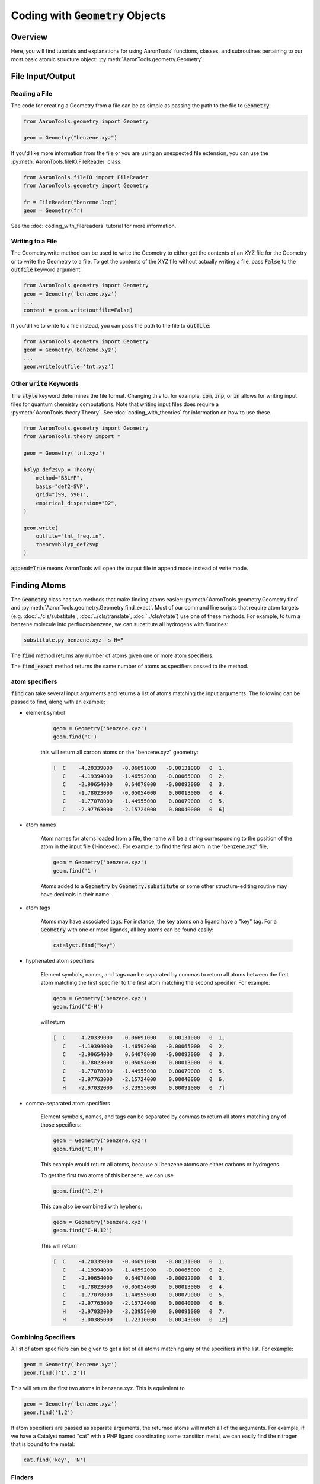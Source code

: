 Coding with :code:`Geometry` Objects
====================================

Overview
--------

Here, you will find tutorials and explanations for using AaronTools' functions,
classes, and subroutines pertaining to our most basic atomic structure
object: :py:meth:`AaronTools.geometry.Geometry`. 


File Input/Output
-----------------

Reading a File
**************

The code for creating a Geometry from a file can be as simple as passing the path to
the file to :code:`Geometry`:

.. code-block:: python

    from AaronTools.geometry import Geometry

    geom = Geometry("benzene.xyz")
    
If you'd like more information from the file or you are using an unexpected
file extension, you can use the :py:meth:`AaronTools.fileIO.FileReader` class: 

.. code-block:: python

    from AaronTools.fileIO import FileReader
    from AaronTools.geometry import Geometry
    
    fr = FileReader("benzene.log")
    geom = Geometry(fr)
    
See the :doc:`coding_with_filereaders` tutorial for more information.

Writing to a File
*****************

The Geometry.write method can be used to write the Geometry to either get the
contents of an XYZ file for the Geometry or to write the Geometry to a file.
To get the contents of the XYZ file without actually writing a file, pass :code:`False`
to the :code:`outfile` keyword argument: 

.. code-block:: python

    from AaronTools.geometry import Geometry
    geom = Geometry('benzene.xyz')
    ...
    content = geom.write(outfile=False)


If you'd like to write to a file instead, you can pass the path to the file to :code:`outfile`:

.. code-block:: python

    from AaronTools.geometry import Geometry
    geom = Geometry('benzene.xyz')
    ...
    geom.write(outfile='tnt.xyz')

Other :code:`write` Keywords
****************************

The :code:`style` keyword determines the file format.
Changing this to, for example, :code:`com`, :code:`inp`, or :code:`in` allows for writing input files
for quantum chemistry computations.
Note that writing input files does require a :py:meth:`AaronTools.theory.Theory`.
See :doc:`coding_with_theories` for information on how to use these.

.. code-block:: python

    from AaronTools.geometry import Geometry
    from AaronTools.theory import *
    
    geom = Geometry('tnt.xyz')
    
    b3lyp_def2svp = Theory(
        method="B3LYP", 
        basis="def2-SVP", 
        grid="(99, 590)", 
        empirical_dispersion="D2", 
    )
    
    geom.write(
        outfile="tnt_freq.in", 
        theory=b3lyp_def2svp
    )

:code:`append=True` means AaronTools will open the output file in append mode instead of write mode. 

Finding Atoms
-------------

The :code:`Geometry` class has two methods that make finding atoms
easier: :py:meth:`AaronTools.geometry.Geometry.find`
and :py:meth:`AaronTools.geometry.Geometry.find_exact`.
Most of our command line scripts that require atom targets
(e.g. :doc:`../cls/substitute`, :doc:`../cls/translate`, :doc:`../cls/rotate`) use one of these methods.
For example, to turn a benzene molecule into perfluorobenzene, we can substitute all hydrogens with fluorines:

.. code-block:: text
    
    substitute.py benzene.xyz -s H=F

The :code:`find` method returns any number of atoms given one or more atom specifiers.

The :code:`find_exact` method returns the same number of atoms as specifiers passed to the method. 

atom specifiers
***************

:code:`find` can take several input arguments and returns a list of atoms matching the input arguments.
The following can be passed to find, along with an example: 

* element symbol

    .. code-block:: python
        
        geom = Geometry('benzene.xyz')
        geom.find('C')
        
    this will return all carbon atoms on the "benzene.xyz" geometry: 
    
    .. code-block:: text
    
        [  C    -4.20339000   -0.06691000   -0.00131000   0  1,
           C    -4.19394000   -1.46592000   -0.00065000   0  2,
           C    -2.99654000    0.64078000   -0.00092000   0  3,
           C    -1.78023000   -0.05054000    0.00013000   0  4,
           C    -1.77078000   -1.44955000    0.00079000   0  5,
           C    -2.97763000   -2.15724000    0.00040000   0  6]

* atom names 

    Atom names for atoms loaded from a file, the name will be a string
    corresponding to the position of the atom in the input file (1-indexed).
    For example, to find the first atom in the "benzene.xyz" file, 

    .. code-block:: python
        
        geom = Geometry('benzene.xyz')
        geom.find('1')
        
    Atoms added to a :code:`Geometry` by :code:`Geometry.substitute` or
    some other structure-editing routine may have decimals in their name. 
    
* atom tags

    Atoms may have associated tags. For instance, the key atoms on a ligand have a "key" tag.
    For a :code:`Geometry` with one or more ligands, all key atoms can be found easily:

    .. code-block:: python
        
        catalyst.find("key")

* hyphenated atom specifiers

    Element symbols, names, and tags can be separated by commas to return
    all atoms between the first atom matching the first specifier to the
    first atom matching the second specifier. For example:

    .. code-block:: python

        geom = Geometry('benzene.xyz')
        geom.find('C-H')

    will return

    .. code-block:: text
    
        [  C    -4.20339000   -0.06691000   -0.00131000   0  1,
           C    -4.19394000   -1.46592000   -0.00065000   0  2,
           C    -2.99654000    0.64078000   -0.00092000   0  3,
           C    -1.78023000   -0.05054000    0.00013000   0  4,
           C    -1.77078000   -1.44955000    0.00079000   0  5,
           C    -2.97763000   -2.15724000    0.00040000   0  6,
           H    -2.97032000   -3.23955000    0.00091000   0  7]

* comma-separated atom specifiers

    Element symbols, names, and tags can be separated by
    commas to return all atoms matching any of those specifiers:
    
    .. code-block:: python
        
        geom = Geometry('benzene.xyz')
        geom.find('C,H')
    
    This example would return all atoms, because all benzene atoms are either carbons or hydrogens.
    
    To get the first two atoms of this benzene, we can use
    
    .. code-block:: python
        
        geom.find('1,2')
    
    This can also be combined with hyphens:
    
    .. code-block:: python
        
        geom = Geometry('benzene.xyz')
        geom.find('C-H,12')
    
    This will return
    
    .. code-block:: text
    
        [  C    -4.20339000   -0.06691000   -0.00131000   0  1,
           C    -4.19394000   -1.46592000   -0.00065000   0  2,
           C    -2.99654000    0.64078000   -0.00092000   0  3,
           C    -1.78023000   -0.05054000    0.00013000   0  4,
           C    -1.77078000   -1.44955000    0.00079000   0  5,
           C    -2.97763000   -2.15724000    0.00040000   0  6,
           H    -2.97032000   -3.23955000    0.00091000   0  7,
           H    -3.00385000    1.72310000   -0.00143000   0  12]
    
Combining Specifiers 
********************

A list of atom specifiers can be given to get a list of all atoms matching
any of the specifiers in the list. For example:

.. code-block:: python

    geom = Geometry('benzene.xyz')
    geom.find(['1','2'])

This will return the first two atoms in benzene.xyz. This is equivalent to

.. code-block:: python
    
    geom = Geometry('benzene.xyz')
    geom.find('1,2')

If atom specifiers are passed as separate arguments, the returned
atoms will match all of the arguments.
For example, if we have a Catalyst named "cat" with a PNP
ligand coordinating some transition metal, we can easily find
the nitrogen that is bound to the metal:

.. code-block:: python

    cat.find('key', 'N')

Finders
*******

AaronTools also has a :py:meth:`AaronTools.finders.Finder` class.
An instance of a :code:`Finder` can be passed to :code:`Geometry.find` like an atom specifier.
As an example, we can find the hydrogen atoms meta to another
hydrogen on our benzene ring using :py:meth:`AaronTools.finders.BondsFrom`,
which is a subclass of :code:`Finder`:

.. code-block:: python

    from AaronTools.finders import BondsFrom

    geom = Geometry('benzene.xyz')
    h1 = geom.find('H')[0]

    meta_hs = geom.find(BondsFrom(h1, 4), 'H')

To create your own working Finder subclass, you'll need to define a get_matching_atoms method, which is given a list of atoms and the geometry passed to Geometry.find. This method should return a list of the given atoms that match the Finder's criteria.

AaronTools has several built-in finders. See the :doc:`../api/finders` page to see a list.

Structure Modification 
----------------------

Changing Substituents
*********************

In this tutorial, we will be building 2,4,6-trinitrotoluene (TNT)
from benzene and the substituents in the AaronTools Library.
Here is the benzene structure we are starting with:

.. code-block:: text

    12
    
    C         -4.20339       -0.06691       -0.00131
    C         -4.19394       -1.46592       -0.00065
    C         -2.99654        0.64078       -0.00092
    C         -1.78023       -0.05054        0.00013
    C         -1.77078       -1.44955        0.00079
    C         -2.97763       -2.15724        0.00040
    H         -2.97032       -3.23955        0.00091
    H         -0.82981       -1.98437        0.00161
    H         -5.12759       -2.01341       -0.00096
    H         -5.14436        0.46792       -0.00213
    H         -0.84658        0.49695        0.00044
    H         -3.00385        1.72310       -0.00143

For reference, here is how the atoms are ordered: 

.. image ../images/benzene_numbers.png


To start, we'll need to import the :code:`Geometry` and :code:`Substituent` classes:

.. code-block:: python

    from AaronTools.geometry import Geometry
    from AaronTools.substituent import Substituent

To create a geometry for our benzene, we can simply pass
the path to our benzene structure file to :code:`Geometry`:

geom = Geometry('benzene.xyz')

Next, we'll attach a methyl substituent.
This is as simple as passing "Me" (the name of the methyl substituent
in the AaronTools substituent library) to :code:`Geometry.substitute`,
along with a position.
The position argument can be anything that :code:`Geometry.find` can handle.

.. code-block:: python

    geom.substitute("Me", '7')

Now, we can install some nitro groups ("NO2") on :code:`geom`.
The substitute method will only modify one position at a time.
We can determine all of the positions at once using the :code:`Geometry.find` method.
This will make it easy to loop over the positions when substituting:

.. code-block:: python

    positions = geom.find('8,9,12')
    for position in positions:
        geom.substitute("NO2", position)

Removing Substituents
---------------------

In this tutorial, we'll start from the TNT structure from the
previous example and turn it into 1,3,5-tricyanobenzene.
To accomplish this, we'll remove the methyl group from TNT and
change the nitro groups into cyano groups.
We'll start by reading in the TNT structure:

.. code-block:: python

    from AaronTools.geometry import Geometry
    from AaronTools.substituent import Substituent
    
    geom = Geometry('tnt.xyz')

Now, we need to find where the methyl and nitro groups are.
We could open the TNT structure in a molecule viewer.
For this example, we will let AaronTools detect the substituents:

.. code-block:: python

    geom.detect_substituents()

This sets :code:`geom`'s substituents attribute to the list
of substituents AaronTools can find on :code:`geom`.
Now, we can go through each substituent and see if we are changing
it to a cyano group or removing it.
We'll use each Substituent's end attribute,
which is the atom to which the substituent is attached,
to help remove to swap the substituents.

.. code-block:: python

    for sub in geom.substituents:
        if sub.name == 'Me':
            methyl_carbon = geom.find('Me', 'C')
            geom.remove_fragment(methyl_carbon, sub.end)
        
        if sub.name == 'NO2':
            nitro_nitrogen = sub.find('N')
            geom.substitute("CN", nitro_nitrogen, sub.end)


Creating Fused Rings
--------------------

In this tutorial, we'll start with the benzene structure
from above and turn it into TIPS-pentacene.
To start, we'll read the benzene structure and grab a second benzene
structure from the AaronTools ring library:

.. code-block:: python
    
    from AaronTools.geometry import Geometry
    from AaronTools.substituent import Substituent
    from AaronTools.ring import Ring
    
    geom = Geometry('benzene.xyz')
    benzene_ring = Ring('benzene')
    
We could identify adjacent hydrogen atoms by opening the
benzene structure in a molecule viewer.
However, we won't be making TIPS-pentacene from benzene in one fell swoop.
To find the positions we want to modify for each substitution,
we would have to open intermediate structures between benzene
and the final structure.
Instead, we'll try to get clever with how we determine what
positions we're modifying.
We can find hydrogens that are on adjacent carbons by looking
for hydrogen atoms that are three bonds away from each other:

.. code-block:: python

    from AaronTools.finders import BondsFrom
    
    hydrogens = geom.find('H')
    h1 = hydrogens[0]
    h2 = geom.find(BondsFrom(h1, 3), 'H')[0]
    
Later, it'll be useful to know what carbons these hydrogens are connected to:

.. code-block:: python

    c1 = geom.find_exact(BondsFrom(h1, 1))[0]
    c2 = geom.find_exact(BondsFrom(h2, 1))[0]

Now, we can attach the benzene ring to make naphthalene.
We will then attach another benzene ring to make anthracene,
and then two more benzene rings will get us to pentacene.
A loop is well-suited for this repetitive task:

.. code-block:: python

    for i in range(0, 4):
        geom.ring_substitute([h1, h2], benzene_ring)
    
        h1 = geom.find(
            BondsFrom(c1, 2 * i + 3), BondsFrom(c2, 2 * i + 4),
            benzene_ring.atoms,
            'H'
        )[0]
        
        h2 = geom.find(
            BondsFrom(c2, 2 * i + 3), BondsFrom(c1, 2 * i + 4), 
            benzene_ring.atoms,
            'H'
        )[0]
    
        benzene_ring = Ring('benzene')

At the start of the loop, we are attaching the new benzene ring
at the :code:`h1` and :code:`h2` positions.
Then, we need to find where we will attach the next benzene ring.
We look at each hydrogen atom that's left on the newly-added benzene
ring and see how far it is from the carbon atoms on the original benzene ring.
Each ring adds two bonds between the original carbons and the next hydrogens.
Finally, we grab a new benzene ring from the library for the
next iteration of the loop.

That loop will get us pentacene, but we haven't added the TIPS groups.
An easy time to add the TIPS groups would be once we get to anthracene.
At anthracene, there will be two hydrogens on the ring we just added
that we can substitute with something else.
We'll start by substituting each of those hydrogens with an alkynyl group.
Then, we'll replace the alkynyl's hydrogen with a silyl.
Finally, we'll replace the silyl group's hydrogens with isopropyl groups.
These isopropyl groups will be a bit crowded, so we'll let AaronTools rotate
them to decrease the Lennard-Jones potential.
We'll do all of this before we grab the new benzene ring so we can
easily access the hydrogen atoms on the ring we just added:

.. code-block:: python

    for i in range(0, 4):
        geom.ring_substitute([h1, h2], benzene_ring)
    
        h1 = geom.find(
            BondsFrom(c1, 2 * i + 3), BondsFrom(c2, 2 * i + 4),
            benzene_ring.atoms,
            'H'
        )[0]
        
        h2 = geom.find(
            BondsFrom(c2, 2 * i + 3), BondsFrom(c1, 2 * i + 4),
            benzene_ring.atoms,
            'H'
        )[0]
        
        if i == 1:
            hydrogens = benzene_ring.find('H', NotAny(h1, h2))
            for h in hydrogens:
                alkynyl = Substituent('CCH')
                geom.substitute(alkynyl, h)
                    
                silyl = Substituent('SiH3')
                alkynyl_h = alkynyl.find('H')[0]
                geom.substitute(silyl, alkynyl_h)
                    
                silicon = silyl.find('Si')[0]
                for silyl_h in silyl.find('H'):
                    isopropyl = Substituent('iPr')
                    isopropyl_start = isopropyl.atoms[0]
                    geom.substitute(isopropyl, silyl_h)
                        
                    geom.minimize_torsion(
                        isopropyl, 
                        silicon.bond(isopropyl_start), 
                        silicon,
                        increment=10
                    )
        
        benzene_ring = Ring('benzene')
